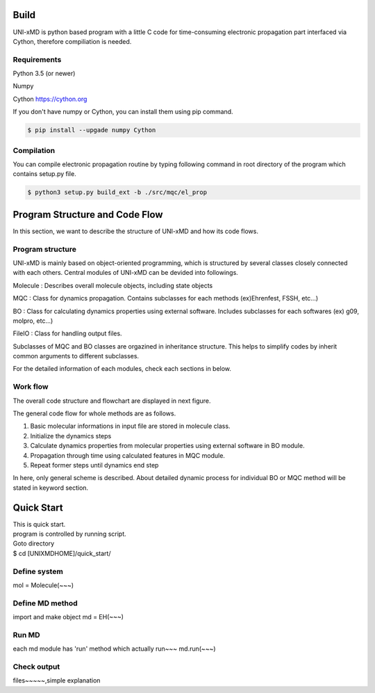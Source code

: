 ==========================
Build
==========================

UNI-xMD is python based program with a little C code for time-consuming electronic propagation part interfaced via Cython,
therefore compiliation is needed.


Requirements
^^^^^^^^^^^^^^^^^^^^^^^^^^
Python 3.5 (or newer)

Numpy

Cython https://cython.org


If you don't have numpy or Cython, you can install them using pip command.

.. code-block:: bash
   
   $ pip install --upgade numpy Cython

Compilation
^^^^^^^^^^^^^^^^^^^^^^^^^^

You can compile electronic propagation routine by typing following command in root directory of the program which contains setup.py file.

.. code-block:: bash

   $ python3 setup.py build_ext -b ./src/mqc/el_prop

================================
Program Structure and Code Flow
================================

In this section, we want to describe the structure of UNI-xMD and how its code flows. 


Program structure
^^^^^^^^^^^^^^^^^^^^^^^^^^

UNI-xMD is mainly based on object-oriented programming, which is structured by 
several classes closely connected with each others. 
Central modules of UNI-xMD can be devided into followings.

Molecule : Describes overall molecule objects, including state objects

MQC : Class for dynamics propagation. Contains subclasses for each methods 
(ex)Ehrenfest, FSSH, etc...)

BO : Class for calculating dynamics properties using external software. 
Includes subclasses for each softwares (ex) g09, molpro, etc...)

FileIO : Class for handling output files.

Subclasses of MQC and BO classes are orgazined in inheritance structure.
This helps to simplify codes by inherit common arguments to different subclasses.

For the detailed information of each modules, check each sections in below.

Work flow
^^^^^^^^^^^^^^^^^^^^^^^^^^

The overall code structure and flowchart are displayed in next figure.

.. image:: ./unixmd_structure.png
    :width: 400pt

The general code flow for whole methods are as follows.

1. Basic molecular informations in input file are stored in molecule class.

2. Initialize the dynamics steps  

3. Calculate dynamics properties from molecular properties using external software in BO module.

4. Propagation through time using calculated features in MQC module.

5. Repeat former steps until dynamics end step

In here, only general scheme is described. About detailed dynamic process for 
individual BO or MQC method will be stated in keyword section.

==========================
Quick Start
==========================
| This is quick start.
| program is controlled by running script.
| Goto directory 
| $ cd [UNIXMDHOME]/quick_start/

Define system
^^^^^^^^^^^^^^^^^^^^^^^^^^
mol = Molecule(~~~)

Define MD method
^^^^^^^^^^^^^^^^^^^^^^^^^^
import and make object
md = EH(~~~)

Run MD
^^^^^^^^^^^^^^^^^^^^^^^^^^
each md module has 'run' method which actually run~~~
md.run(~~~)

Check output
^^^^^^^^^^^^^^^^^^^^^^^^^^
files~~~~~,simple explanation

